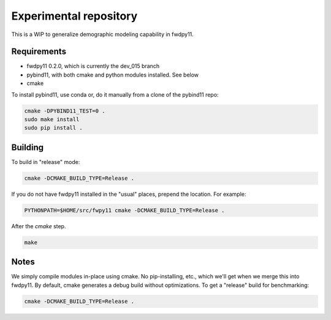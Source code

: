 Experimental repository
--------------------------------------------------

This is a WIP to generalize demographic modeling capability in fwdpy11.

Requirements
++++++++++++++++++++++++++++++

* fwdpy11 0.2.0, which is currently the dev_015 branch
* pybind11, with both cmake and python modules installed.  See below
* cmake

To install pybind11, use conda or, do it manually from a clone of the pybind11 repo:

.. code-block:: bash

    cmake -DPYBIND11_TEST=0 .
    sudo make install
    sudo pip install .


Building
++++++++++++++++++++++++++++++

To build in "release" mode:

.. code-block:: bash

    cmake -DCMAKE_BUILD_TYPE=Release .

If you do not have fwdpy11 installed in the "usual" places, prepend the location.  For example:

.. code-block:: bash

    PYTHONPATH=$HOME/src/fwpy11 cmake -DCMAKE_BUILD_TYPE=Release .

After the `cmake` step.

.. code-block:: bash

    make


Notes
++++++++++++++++++++++++++++++++++

We simply compile modules in-place using cmake. No pip-installing, etc., which we'll get when we merge this into
fwdpy11.  By default, cmake generates a debug build without optimizations.  To get a "release" build for benchmarking:

.. code-block:: bash

    cmake -DCMAKE_BUILD_TYPE=Release .

